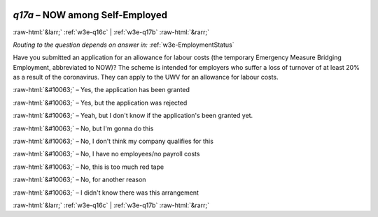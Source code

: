.. _w3e-q17a: 

 
 .. role:: raw-html(raw) 
        :format: html 
 
`q17a` – NOW among Self-Employed
======================================= 


:raw-html:`&larr;` :ref:`w3e-q16c` | :ref:`w3e-q17b` :raw-html:`&rarr;` 
 
*Routing to the question depends on answer in:* :ref:`w3e-EmploymentStatus` 

Have you submitted an application for an allowance for labour costs (the temporary Emergency Measure Bridging Employment, abbreviated to NOW)? The scheme is intended for employers who suffer a loss of turnover of at least 20% as a result of the coronavirus. They can apply to the UWV for an allowance for labour costs.
 
:raw-html:`&#10063;` – Yes, the application has been granted
 
:raw-html:`&#10063;` – Yes, but the application was rejected
 
:raw-html:`&#10063;` – Yeah, but I don't know if the application's been granted yet.
 
:raw-html:`&#10063;` – No, but I'm gonna do this
 
:raw-html:`&#10063;` – No, I don't think my company qualifies for this
 
:raw-html:`&#10063;` – No, I have no employees/no payroll costs
 
:raw-html:`&#10063;` – No, this is too much red tape
 
:raw-html:`&#10063;` – No, for another reason
 
:raw-html:`&#10063;` – I didn't know there was this arrangement
 

.. image:: ../_screenshots/w3-q17a.png 


:raw-html:`&larr;` :ref:`w3e-q16c` | :ref:`w3e-q17b` :raw-html:`&rarr;` 
 
